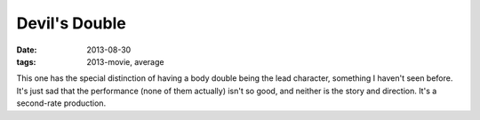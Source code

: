 Devil's Double
==============

:date: 2013-08-30
:tags: 2013-movie, average



This one has the special distinction of having a body double being the
lead character, something I haven't seen before. It's just sad that
the performance (none of them actually) isn't so good, and neither is
the story and direction. It's a second-rate production.
